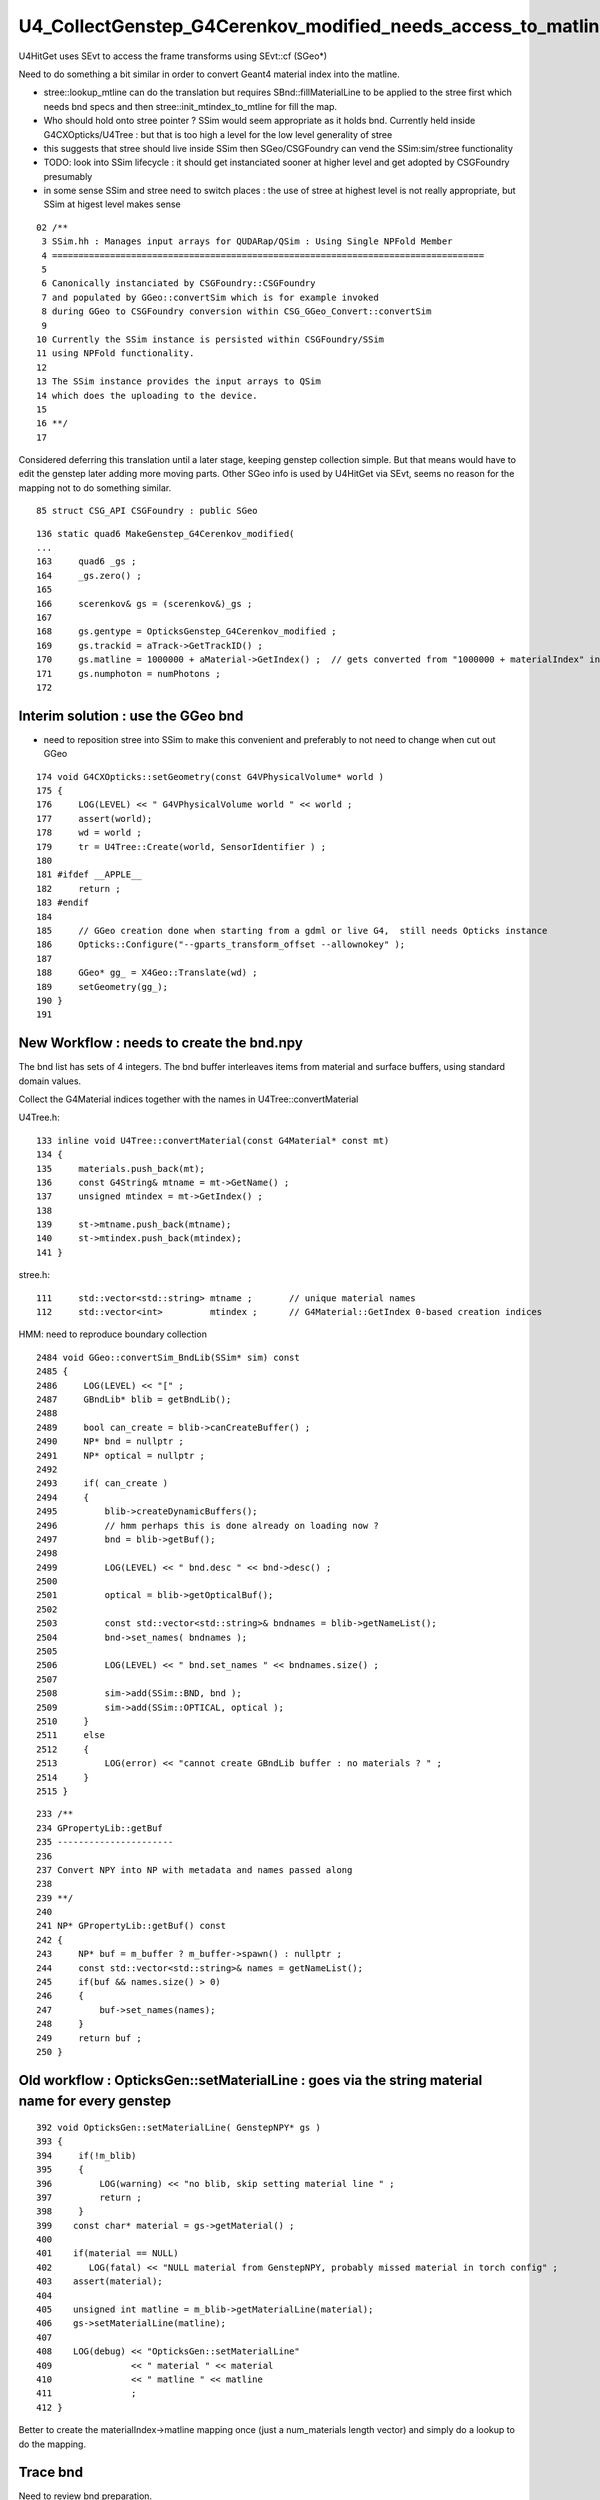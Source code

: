 U4_CollectGenstep_G4Cerenkov_modified_needs_access_to_matline_or_need_to_convert_from_materialIndex_later 
============================================================================================================

U4HitGet uses SEvt to access the frame transforms using SEvt::cf  (SGeo*)

Need to do something a bit similar in order to convert Geant4 material index into the matline. 

* stree::lookup_mtline can do the translation but requires SBnd::fillMaterialLine
  to be applied to the stree first which needs bnd specs
  and then stree::init_mtindex_to_mtline for fill the map. 

* Who should hold onto stree pointer ? SSim would seem appropriate as it holds bnd. 
  Currently held inside G4CXOpticks/U4Tree : but that is too high a level for 
  the low level generality of stree  

* this suggests that stree should live inside SSim then 
  SGeo/CSGFoundry can vend the SSim:sim/stree functionality  

* TODO: look into SSim lifecycle : it should get instanciated sooner at higher level 
  and get adopted by CSGFoundry presumably 

* in some sense SSim and stree need to switch places : the use of stree at highest 
  level is not really appropriate, but SSim at higest level makes sense

::

     02 /**
      3 SSim.hh : Manages input arrays for QUDARap/QSim : Using Single NPFold Member
      4 ==================================================================================
      5 
      6 Canonically instanciated by CSGFoundry::CSGFoundry 
      7 and populated by GGeo::convertSim which is for example invoked 
      8 during GGeo to CSGFoundry conversion within CSG_GGeo_Convert::convertSim
      9 
     10 Currently the SSim instance is persisted within CSGFoundry/SSim 
     11 using NPFold functionality.  
     12 
     13 The SSim instance provides the input arrays to QSim
     14 which does the uploading to the device. 
     15 
     16 **/
     17 


Considered deferring this translation until a later stage, keeping genstep collection simple. 
But that means would have to edit the genstep later adding more moving parts. 
Other SGeo info is used by U4HitGet via SEvt, seems no reason for the mapping 
not to do something similar. 

::

    85 struct CSG_API CSGFoundry : public SGeo


::

    136 static quad6 MakeGenstep_G4Cerenkov_modified(
    ...
    163     quad6 _gs ;
    164     _gs.zero() ;
    165     
    166     scerenkov& gs = (scerenkov&)_gs ;
    167     
    168     gs.gentype = OpticksGenstep_G4Cerenkov_modified ;
    169     gs.trackid = aTrack->GetTrackID() ;
    170     gs.matline = 1000000 + aMaterial->GetIndex() ;  // gets converted from "1000000 + materialIndex" into "matline" later. Where ? 
    171     gs.numphoton = numPhotons ;
    172     


Interim solution : use the GGeo bnd 
-------------------------------------

* need to reposition stree into SSim to make this convenient 
  and preferably to not need to change when cut out GGeo 

::

    174 void G4CXOpticks::setGeometry(const G4VPhysicalVolume* world )
    175 {
    176     LOG(LEVEL) << " G4VPhysicalVolume world " << world ;
    177     assert(world);
    178     wd = world ;
    179     tr = U4Tree::Create(world, SensorIdentifier ) ;
    180 
    181 #ifdef __APPLE__
    182     return ;
    183 #endif
    184 
    185     // GGeo creation done when starting from a gdml or live G4,  still needs Opticks instance
    186     Opticks::Configure("--gparts_transform_offset --allownokey" );
    187 
    188     GGeo* gg_ = X4Geo::Translate(wd) ;
    189     setGeometry(gg_);
    190 }
    191 


New Workflow : needs to create the bnd.npy 
----------------------------------------------

The bnd list has sets of 4 integers. 
The bnd buffer interleaves items from material and surface buffers, 
using standard domain values. 

Collect the G4Material indices together with the names in U4Tree::convertMaterial

U4Tree.h::

    133 inline void U4Tree::convertMaterial(const G4Material* const mt)
    134 {
    135     materials.push_back(mt);
    136     const G4String& mtname = mt->GetName() ;
    137     unsigned mtindex = mt->GetIndex() ;
    138 
    139     st->mtname.push_back(mtname);
    140     st->mtindex.push_back(mtindex);
    141 }

stree.h::

   111     std::vector<std::string> mtname ;       // unique material names
   112     std::vector<int>         mtindex ;      // G4Material::GetIndex 0-based creation indices


HMM: need to reproduce boundary collection


::

    2484 void GGeo::convertSim_BndLib(SSim* sim) const
    2485 {
    2486     LOG(LEVEL) << "[" ;
    2487     GBndLib* blib = getBndLib();
    2488 
    2489     bool can_create = blib->canCreateBuffer() ;
    2490     NP* bnd = nullptr ;
    2491     NP* optical = nullptr ;
    2492 
    2493     if( can_create )
    2494     {
    2495         blib->createDynamicBuffers();
    2496         // hmm perhaps this is done already on loading now ?
    2497         bnd = blib->getBuf();
    2498 
    2499         LOG(LEVEL) << " bnd.desc " << bnd->desc() ;
    2500 
    2501         optical = blib->getOpticalBuf();
    2502 
    2503         const std::vector<std::string>& bndnames = blib->getNameList();
    2504         bnd->set_names( bndnames );
    2505 
    2506         LOG(LEVEL) << " bnd.set_names " << bndnames.size() ;
    2507 
    2508         sim->add(SSim::BND, bnd );
    2509         sim->add(SSim::OPTICAL, optical );
    2510     }
    2511     else
    2512     {
    2513         LOG(error) << "cannot create GBndLib buffer : no materials ? " ;
    2514     }
    2515 }


::

     233 /**
     234 GPropertyLib::getBuf
     235 ----------------------
     236 
     237 Convert NPY into NP with metadata and names passed along 
     238 
     239 **/
     240 
     241 NP* GPropertyLib::getBuf() const
     242 {
     243     NP* buf = m_buffer ? m_buffer->spawn() : nullptr ;
     244     const std::vector<std::string>& names = getNameList();
     245     if(buf && names.size() > 0)
     246     {
     247         buf->set_names(names);
     248     }
     249     return buf ;
     250 }





Old workflow : OpticksGen::setMaterialLine : goes via the string material name for every genstep 
--------------------------------------------------------------------------------------------------

::

    392 void OpticksGen::setMaterialLine( GenstepNPY* gs )
    393 {
    394     if(!m_blib)
    395     {
    396         LOG(warning) << "no blib, skip setting material line " ;
    397         return ;
    398     }
    399    const char* material = gs->getMaterial() ;
    400 
    401    if(material == NULL)
    402       LOG(fatal) << "NULL material from GenstepNPY, probably missed material in torch config" ;
    403    assert(material);
    404 
    405    unsigned int matline = m_blib->getMaterialLine(material);
    406    gs->setMaterialLine(matline);
    407 
    408    LOG(debug) << "OpticksGen::setMaterialLine"
    409               << " material " << material
    410               << " matline " << matline
    411               ;
    412 }


Better to create the materialIndex->matline mapping once (just a num_materials length vector)
and simply do a lookup to do the mapping.  

Trace bnd
------------

Need to review bnd preparation. 

::

     32 qbnd* QBnd::MakeInstance(const QTex<float4>* tex, const std::vector<std::string>& names )
     33 {
     34     qbnd* bnd = new qbnd ;
     35 
     36     bnd->boundary_tex = tex->texObj ;
     37     bnd->boundary_meta = tex->d_meta ;
     38     bnd->boundary_tex_MaterialLine_Water = SBnd::GetMaterialLine("Water", names) ;
     39     bnd->boundary_tex_MaterialLine_LS    = SBnd::GetMaterialLine("LS", names) ;
     40 


::

    260 inline unsigned SBnd::GetMaterialLine( const char* material, const std::vector<std::string>& specs ) // static
    261 {   
    262     unsigned line = MISSING ; 
    263     for(unsigned i=0 ; i < specs.size() ; i++)
    264     {   
    265         std::vector<std::string> elem ; 
    266         SStr::Split(specs[i].c_str(), '/', elem );
    267         const char* omat = elem[0].c_str();
    268         const char* imat = elem[3].c_str();
    269         
    270         if(strcmp( material, omat ) == 0 )
    271         {   
    272             line = i*4 + 0 ;
    273             break ;
    274         }
    275         if(strcmp( material, imat ) == 0 )
    276         {   
    277             line = i*4 + 3 ;
    278             break ;
    279         }
    280     }
    281     return line ;
    282 }




matline
---------

::

    epsilon:g4ok blyth$ opticks-f matline 
    ./opticksgeo/OpticksGen.cc:just need to avoid trying to translate the matline later.
    ./opticksgeo/OpticksGen.cc:   unsigned int matline = m_blib->getMaterialLine(material);
    ./opticksgeo/OpticksGen.cc:   gs->setMaterialLine(matline);  
    ./opticksgeo/OpticksGen.cc:              << " matline " << matline
    ./sysrap/SEvt.hh:index and photon offset in addition to  gentype/trackid/matline/numphotons 
    ./sysrap/scarrier.h:   SCARRIER_METHOD static void FillGenstep( scarrier& gs, unsigned matline, unsigned numphoton_per_genstep ) ; 
    ./sysrap/scarrier.h:inline void scarrier::FillGenstep( scarrier& gs, unsigned matline, unsigned numphoton_per_genstep ) 
    ./sysrap/scerenkov.h:    unsigned matline ;   // formerly MaterialIndex, used by qbnd::boundary_lookup 
    ./sysrap/scerenkov.h:   static void FillGenstep( scerenkov& gs, unsigned matline, unsigned numphoton_per_genstep ) ; 
    ./sysrap/scerenkov.h:* NB matline is crucial as that determines which materials RINDEX is used 
    ./sysrap/scerenkov.h:inline void scerenkov::FillGenstep( scerenkov& gs, unsigned matline, unsigned numphoton_per_genstep )
    ./sysrap/scerenkov.h:    gs.matline = matline ; 
    ./sysrap/storch.h:    unsigned matline ; 
    ./sysrap/storch.h:    printf("//storch::generate photon_id %3d genstep_id %3d  gs gentype/trackid/matline/numphoton(%3d %3d %3d %3d) type %d \n", 
    ./sysrap/storch.h:       gs.matline, 
    ./sysrap/sscint.h:    unsigned matline ; 
    ./sysrap/sscint.h:    gs.matline = 0u ;
    ./qudarap/qcerenkov.h:    //printf("//qcerenkov::wavelength_sampled_bndtex bnd %p gs.matline %d \n", bnd, gs.matline ); 
    ./qudarap/qcerenkov.h:        float4 props = bnd->boundary_lookup(wavelength, gs.matline, 0u); 
    ./qudarap/QDebug.cc:    unsigned cerenkov_matline = qb ? qb->bnd->boundary_tex_MaterialLine_LS : 0 ;   
    ./qudarap/QDebug.cc:         << "AS NO QBnd at QDebug::MakeInstance the qdebug cerenkov genstep is using default matline of zero " << std::endl 
    ./qudarap/QDebug.cc:         << " cerenkov_matline " << cerenkov_matline  << std::endl
    ./qudarap/QDebug.cc:    scerenkov::FillGenstep( cerenkov_gs, cerenkov_matline, 100 ); 
    ./u4/U4.cc:    gs.matline = 0u ; //  aMaterial->GetIndex()   // not used for scintillation
    ./u4/U4.cc:    gs.matline = 1000000 + aMaterial->GetIndex() ;  // gets converted from "1000000 + materialIndex" into "matline" later. Where ? 
    epsilon:opticks blyth$ 



G4Material::GetIndex
------------------------

g4-cls G4Material::

    261   //the index of this material in the Table:    
    262   inline size_t GetIndex() const {return fIndexInTable;}


g4-cls G4MaterialTable::

     41 #include <vector>
     42 
     43 class G4Material;
     44 
     45 typedef std::vector<G4Material*> G4MaterialTable;
     46 


G4Material::fIndexInTable is 0-based material creation index
----------------------------------------------------------------

::

    094 G4Material::G4Material(const G4String& name, G4double z,
     95                        G4double a, G4double density,
     96                        G4State state, G4double temp, G4double pressure)
     97   : fName(name)
     98 {
     99   InitializePointers();
    100 

    258 void G4Material::InitializePointers()
    259 {
    ...
    288   // Store in the static Table of Materials
    289   fIndexInTable = theMaterialTable.size();
    290   for(size_t i=0; i<fIndexInTable; ++i) {
    291     if(theMaterialTable[i]->GetName() == fName) {
    292       G4cout << "G4Material WARNING: duplicate name of material "
    293          << fName << G4endl;
    294       break;
    295     } 
    296   } 
    297   theMaterialTable.push_back(this);
    298 } 


